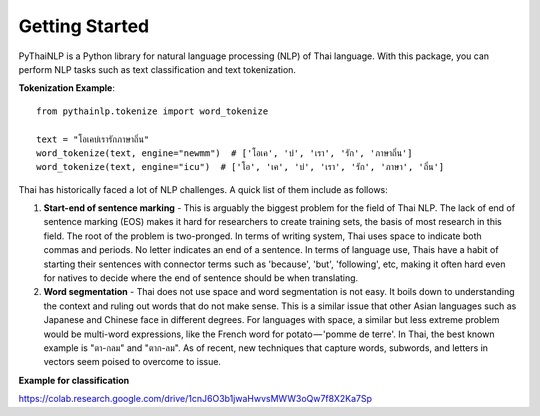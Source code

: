 Getting Started
=====================================
PyThaiNLP is a Python library for natural language processing (NLP) of Thai language. With this package, you can perform NLP tasks such as text classification and text tokenization.

**Tokenization Example**::

    from pythainlp.tokenize import word_tokenize

    text = "โอเคบ่เรารักภาษาถิ่น"
    word_tokenize(text, engine="newmm")  # ['โอเค', 'บ่', 'เรา', 'รัก', 'ภาษาถิ่น']
    word_tokenize(text, engine="icu")  # ['โอ', 'เค', 'บ่', 'เรา', 'รัก', 'ภาษา', 'ถิ่น']

Thai has historically faced a lot of NLP challenges. A quick list of them include as follows:

#. **Start-end of sentence marking** - This is arguably the biggest problem for the field of Thai NLP. The lack of end of sentence marking (EOS) makes it hard for researchers to create training sets, the basis of most research in this field. The root of the problem is two-pronged. In terms of writing system, Thai uses space to indicate both commas and periods. No letter indicates an end of a sentence. In terms of language use, Thais have a habit of starting their sentences with connector terms such as 'because', 'but', 'following', etc, making it often hard even for natives to decide where the end of sentence should be when translating.

#. **Word segmentation** - Thai does not use space and word segmentation is not easy. It boils down to understanding the context and ruling out words that do not make sense. This is a similar issue that other Asian languages such as Japanese and Chinese face in different degrees. For languages with space, a similar but less extreme problem would be multi-word expressions, like the French word for potato — 'pomme de terre'. In Thai, the best known example is "ตา-กลม" and "ตาก-ลม". As of recent, new techniques that capture words, subwords, and letters in vectors seem poised to overcome to issue.

**Example for classification**

https://colab.research.google.com/drive/1cnJ6O3b1jwaHwvsMWW3oQw7f8X2Ka7Sp



